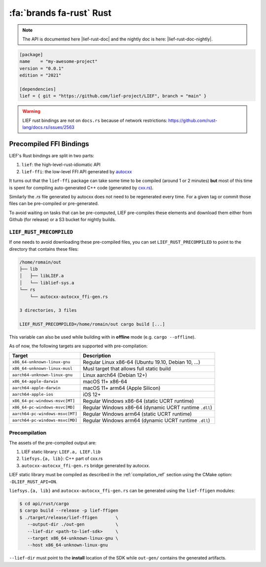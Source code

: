 .. _lief_rust_bindings:

:fa:`brands fa-rust` Rust
======================================

.. note::

  The API is documented here |lief-rust-doc| and the nightly doc is
  here: |lief-rust-doc-nightly|.

.. code-block:: toml

  [package]
  name    = "my-awesome-project"
  version = "0.0.1"
  edition = "2021"

  [dependencies]
  lief = { git = "https://github.com/lief-project/LIEF", branch = "main" }


.. warning::

   LIEF rust bindings are not on ``docs.rs`` because of network restrictions:
   https://github.com/rust-lang/docs.rs/issues/2563


Precompiled FFI Bindings
~~~~~~~~~~~~~~~~~~~~~~~~

LIEF's Rust bindings are split in two parts:

1. ``lief``: the high-level-rust-idiomatic API
2. ``lief-ffi``: the low-level FFI API generated by `autocxx <https://github.com/google/autocxx>`_

It turns out that the ``lief-ffi`` package can take some time to be compiled
(around 1 or 2 minutes) **but** most of this time is spent for compiling
auto-generated C++ code (generated by `cxx.rs <https://cxx.rs/>`_).

Similarly the `.rs` file generated by autocxx does not need to be regenerated
every time. For a given tag or commit those files can be pre-compiled or
pre-generated.

To avoid waiting on tasks that can be pre-computed, LIEF pre-compiles these elements
and download them either from Github (for release) or a S3 bucket for nightly
builds.


.. _lief-rust-precompiled:

``LIEF_RUST_PRECOMPILED``
--------------------------

If one needs to avoid downloading these pre-compiled files, you can set
``LIEF_RUST_PRECOMPILED`` to point to the directory that contains these files:

.. code-block:: text

  /home/romain/out
  ├── lib
  │   ├── libLIEF.a
  │   └── liblief-sys.a
  └── rs
      └── autocxx-autocxx_ffi-gen.rs

  3 directories, 3 files

  LIEF_RUST_PRECOMPILED=/home/romain/out cargo build [...]

This variable can also be used while building with in **offline** mode (e.g.
``cargo --offline``).

As of now, the following targets are supported with pre-compilation:

+---------------------------------+--------------------------------------------------------+
| Target                          | Description                                            |
+=================================+========================================================+
| ``x86_64-unknown-linux-gnu``    | Regular Linux x86-64 (Ubuntu 19.10, Debian 10, ...)    |
+---------------------------------+--------------------------------------------------------+
| ``x86_64-unknown-linux-musl``   | Musl target that allows full static build              |
+---------------------------------+--------------------------------------------------------+
| ``aarch64-unknown-linux-gnu``   | Linux aarch64 (Debian 12+)                             |
+---------------------------------+--------------------------------------------------------+
| ``x86_64-apple-darwin``         | macOS 11+ x86-64                                       |
+---------------------------------+--------------------------------------------------------+
| ``aarch64-apple-darwin``        | macOS 11+ arm64 (Apple Silicon)                        |
+---------------------------------+--------------------------------------------------------+
| ``aarch64-apple-ios``           | iOS 12+                                                |
+---------------------------------+--------------------------------------------------------+
| ``x86_64-pc-windows-msvc[MT]``  | Regular Windows x86-64 (static UCRT runtime)           |
+---------------------------------+--------------------------------------------------------+
| ``x86_64-pc-windows-msvc[MD]``  | Regular Windows x86-64 (dynamic UCRT runtime ``.dll``) |
+---------------------------------+--------------------------------------------------------+
| ``aarch64-pc-windows-msvc[MT]`` | Regular Windows arm64 (static UCRT runtime)            |
+---------------------------------+--------------------------------------------------------+
| ``aarch64-pc-windows-msvc[MD]`` | Regular Windows arm64 (dynamic UCRT runtime ``.dll``)  |
+---------------------------------+--------------------------------------------------------+

Precompilation
--------------

The assets of the pre-compiled output are:

1. LIEF static library: ``LIEF.a, LIEF.lib``
2. ``liefsys.{a, lib}``: C++ part of cxx.rs
3. ``autocxx-autocxx_ffi-gen.rs`` bridge generated by autocxx.

LIEF static library must be compiled as described in the :ref:`compilation_ref`
section using the CMake option: ``-DLIEF_RUST_API=ON``.

``liefsys.{a, lib}`` and ``autocxx-autocxx_ffi-gen.rs`` can be generated using
the ``lief-ffigen`` modules:

.. code-block:: bash

   $ cd api/rust/cargo
   $ cargo build --release -p lief-ffigen
   $ ./target/release/lief-ffigen       \
      --output-dir ./out-gen            \
      --lief-dir <path-to-lief-sdk>     \
      --target x86_64-unknown-linux-gnu \
      --host x86_64-unknown-linux-gnu

``--lief-dir`` must point to the **install** location of the SDK while
``out-gen/`` contains the generated artifacts.

